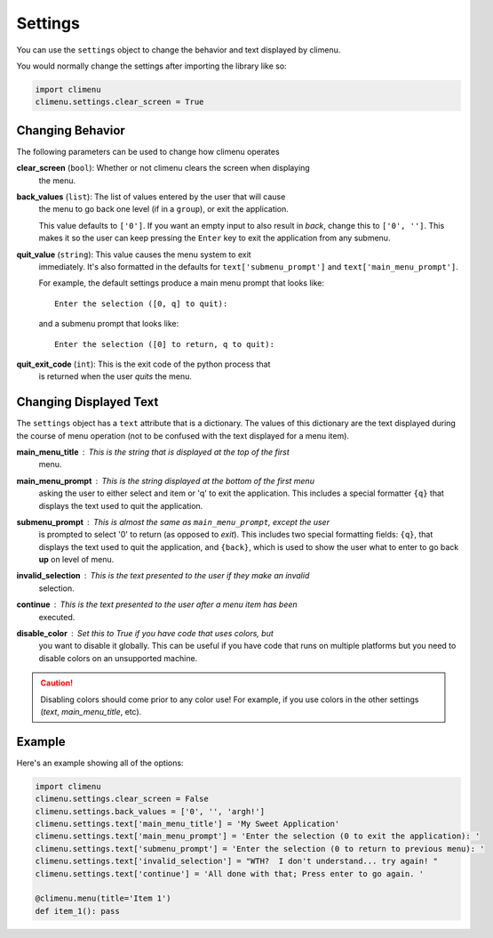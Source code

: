 .. _settings:

Settings
========

You can use the ``settings`` object to change the behavior and text displayed by
climenu.

You would normally change the settings after importing the library like so:

.. code-block:: python

    import climenu
    climenu.settings.clear_screen = True

Changing Behavior
+++++++++++++++++

The following parameters can be used to change how climenu operates

**clear_screen** (``bool``): Whether or not climenu clears the screen when displaying
    the menu.

**back_values** (``list``): The list of values entered by the user that will cause
    the menu to go back one level (if in a ``group``), or exit the application.

    This value defaults to ``['0']``.  If you want an empty input to also result
    in *back*, change this to ``['0', '']``.  This makes it so the user can keep
    pressing the ``Enter`` key to exit the application from any submenu.

**quit_value** (``string``): This value causes the menu system to exit
    immediately.  It's also formatted in the defaults for ``text['submenu_prompt']``
    and ``text['main_menu_prompt']``.

    For example, the default settings produce a main menu prompt that looks
    like::

        Enter the selection ([0, q] to quit):
    
    and a submenu prompt that looks like::

        Enter the selection ([0] to return, q to quit):

**quit_exit_code** (``int``): This is the exit code of the python process that
    is returned when the user *quits* the menu.

Changing Displayed Text
+++++++++++++++++++++++

The ``settings`` object has a ``text`` attribute that is a dictionary.  The values
of this dictionary are the text displayed during the course of menu operation (not
to be confused with the text displayed for a menu item).

**main_menu_title** : This is the string that is displayed at the top of the first
    menu.

**main_menu_prompt** : This is the string displayed at the bottom of the first menu
    asking the user to either select and item or 'q' to exit the application.
    This includes a special formatter ``{q}`` that displays the text
    used to quit the application.

**submenu_prompt** : This is almost the same as ``main_menu_prompt``, except the user
    is prompted to select '0' to return (as opposed to *exit*).  This includes
    two special formatting fields: ``{q}``, that displays the text used to quit
    the application, and ``{back}``, which is used to show the user what to
    enter to go back **up** on level of menu.

**invalid_selection** : This is the text presented to the user if they make an invalid
    selection.

**continue** : This is the text presented to the user after a menu item has been
    executed.

**disable_color** : Set this to `True` if you have code that uses colors, but
    you want to disable it globally.  This can be useful if you have code that
    runs on multiple platforms but you need to disable colors on an unsupported
    machine.

.. CAUTION::
    Disabling colors should come prior to any color use!  For example, if you
    use colors in the other settings (`text`, `main_menu_title`, etc).

Example
+++++++

Here's an example showing all of the options:

.. code-block:: python

    import climenu
    climenu.settings.clear_screen = False
    climenu.settings.back_values = ['0', '', 'argh!']
    climenu.settings.text['main_menu_title'] = 'My Sweet Application'
    climenu.settings.text['main_menu_prompt'] = 'Enter the selection (0 to exit the application): '
    climenu.settings.text['submenu_prompt'] = 'Enter the selection (0 to return to previous menu): '
    climenu.settings.text['invalid_selection'] = "WTH?  I don't understand... try again! "
    climenu.settings.text['continue'] = 'All done with that; Press enter to go again. '

    @climenu.menu(title='Item 1')
    def item_1(): pass